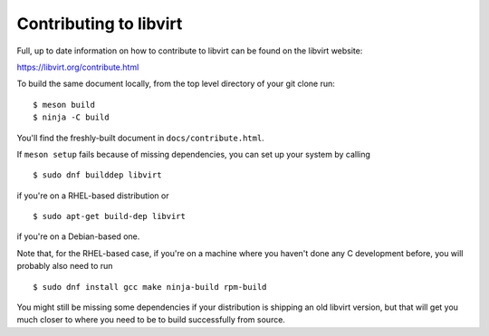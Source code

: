 =======================
Contributing to libvirt
=======================

Full, up to date information on how to contribute to libvirt can be
found on the libvirt website:

https://libvirt.org/contribute.html

To build the same document locally, from the top level directory of
your git clone run:

::

   $ meson build
   $ ninja -C build

You'll find the freshly-built document in ``docs/contribute.html``.

If ``meson setup`` fails because of missing dependencies, you can set
up your system by calling

::

   $ sudo dnf builddep libvirt

if you're on a RHEL-based distribution or

::

   $ sudo apt-get build-dep libvirt

if you're on a Debian-based one.

Note that, for the RHEL-based case, if you're on a machine where you
haven't done any C development before, you will probably also need
to run

::

   $ sudo dnf install gcc make ninja-build rpm-build

You might still be missing some dependencies if your distribution is
shipping an old libvirt version, but that will get you much closer to
where you need to be to build successfully from source.

